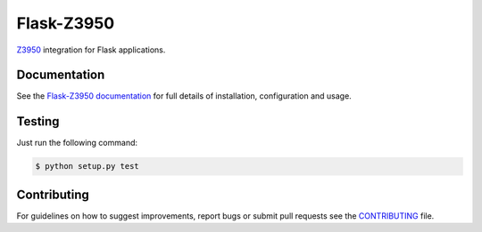 Flask-Z3950
***********

|travis| |coveralls| |pypi|

`Z3950`_ integration for Flask applications.


Documentation
=============

See the `Flask-Z3950 documentation`_
for full details of installation, configuration and usage.


Testing
=======

Just run the following command:

.. code-block:: console

    $ python setup.py test


Contributing
============

For guidelines on how to suggest improvements, report bugs or submit pull
requests see the `CONTRIBUTING`_ file.


.. _Flask: http://flask.pocoo.org/
.. _Z3950: https://en.wikipedia.org/wiki/Z39.50
.. _Flask-Z3950 documentation: https://pythonhosted.org/Flask-Z3950/
.. _CONTRIBUTING: https://github.com/alexandermendes/Flask-Z3950/blob/master/CONTRIBUTING.md

.. |travis| image:: https://travis-ci.org/alexandermendes/Flask-Z3950.svg?branch=master
    :target: https://travis-ci.org/alexandermendes/Flask-Z3950
    :alt: Test success

.. |coveralls| image:: https://coveralls.io/repos/github/alexandermendes/Flask-Z3950/badge.svg?branch=master
    :target: https://coveralls.io/github/alexandermendes/Flask-Z3950?branch=master
    :alt: Test coverage

.. |pypi| image:: https://img.shields.io/pypi/v/Flask-Z3950.svg?label=latest%20version
    :target: https://pypi.python.org/pypi/Flask-Z3950
    :alt: Latest version released on PyPi